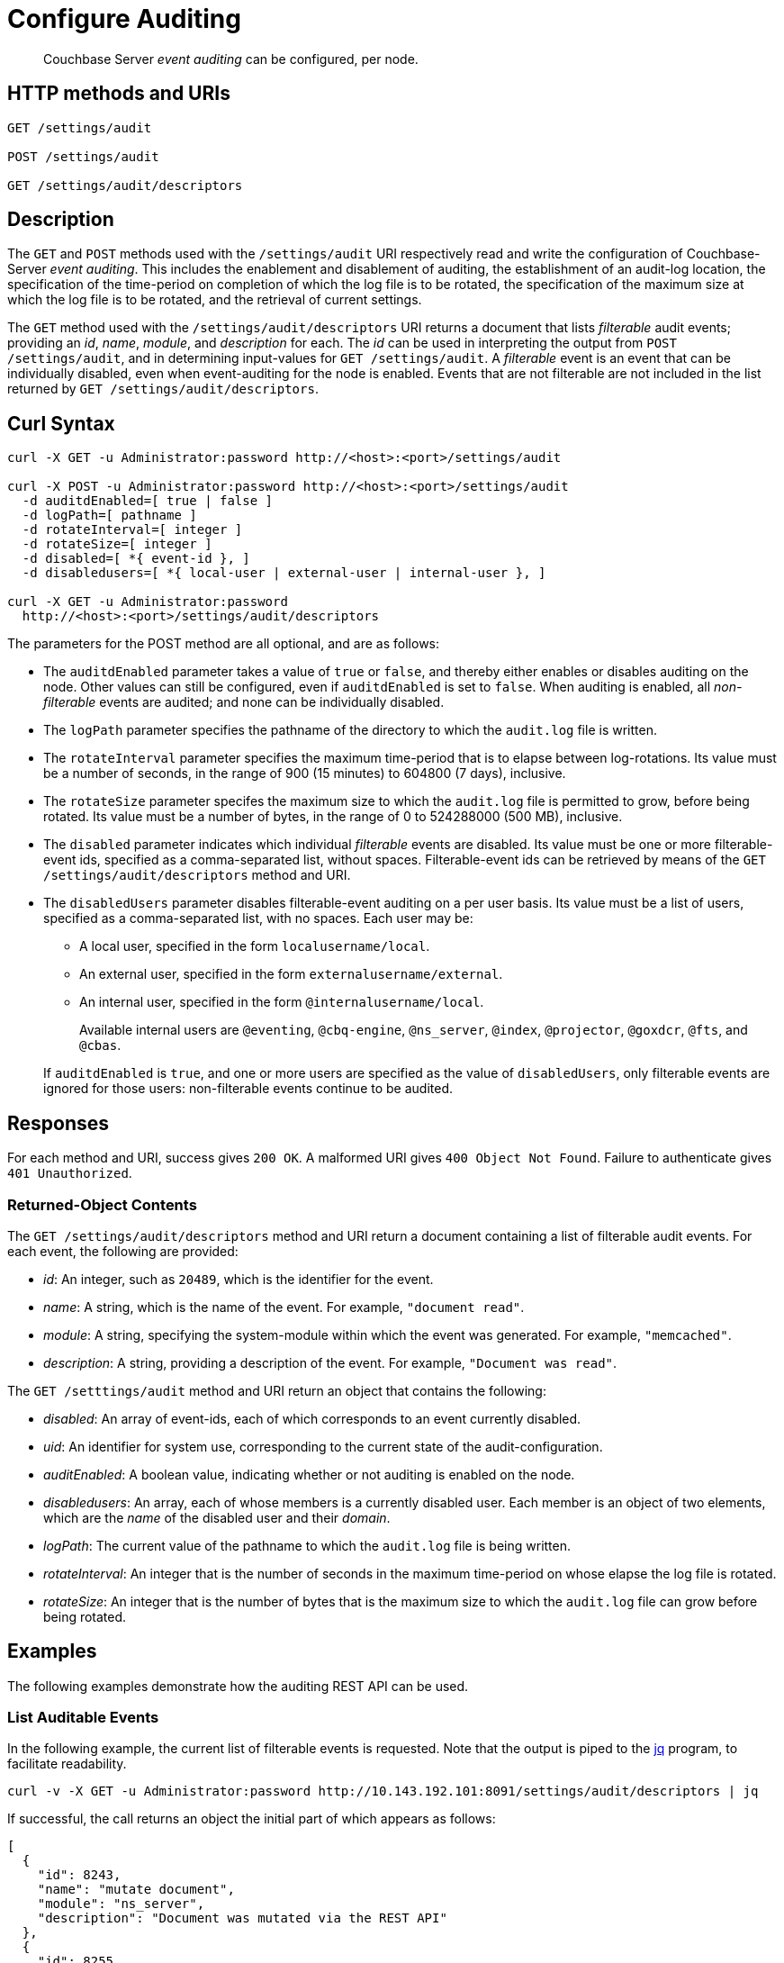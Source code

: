 = Configure Auditing

[abstract]
Couchbase Server _event auditing_ can be configured, per node.

== HTTP methods and URIs

----
GET /settings/audit

POST /settings/audit

GET /settings/audit/descriptors
----

[#description]
== Description

The `GET` and `POST` methods used with the `/settings/audit` URI respectively read and write the configuration of Couchbase-Server _event auditing_.
This includes the enablement and disablement of auditing, the establishment of an audit-log location, the specification of the time-period on completion of which the log file is  to be rotated, the specification of the maximum size at which the log file is to be rotated, and the retrieval of current settings.

The `GET` method used with the `/settings/audit/descriptors` URI returns a document that lists _filterable_ audit events; providing an _id_, _name_, _module_, and _description_ for each.
The _id_ can be used in interpreting the output from `POST /settings/audit`, and in determining input-values for `GET /settings/audit`.
A _filterable_ event is an event that can be individually disabled, even when event-auditing for the node is enabled.
Events that are not filterable are not included in the list returned by `GET /settings/audit/descriptors`.

== Curl Syntax

----
curl -X GET -u Administrator:password http://<host>:<port>/settings/audit

curl -X POST -u Administrator:password http://<host>:<port>/settings/audit
  -d auditdEnabled=[ true | false ]
  -d logPath=[ pathname ]
  -d rotateInterval=[ integer ]
  -d rotateSize=[ integer ]
  -d disabled=[ *{ event-id }, ]
  -d disabledusers=[ *{ local-user | external-user | internal-user }, ]

curl -X GET -u Administrator:password
  http://<host>:<port>/settings/audit/descriptors
----

The parameters for the POST method are all optional, and are as follows:

* The `auditdEnabled` parameter takes a value of `true` or `false`, and thereby either enables or disables auditing on the node.
Other values can still be configured, even if `auditdEnabled` is set to `false`.
When auditing is enabled, all _non-filterable_ events are audited; and none can be individually disabled.

* The `logPath` parameter specifies the pathname of the directory to which the `audit.log` file is written.

* The `rotateInterval` parameter specifies the maximum time-period that is to elapse between log-rotations.
Its value must be a number of seconds, in the range of 900 (15 minutes) to 604800 (7 days), inclusive.

* The `rotateSize` parameter specifes the maximum size to which the `audit.log` file is permitted to grow, before being rotated.
Its value must be a number of bytes, in the range of 0 to 524288000 (500 MB), inclusive.

* The `disabled` parameter indicates which individual _filterable_ events are disabled.
Its value must be one or more filterable-event ids, specified as a comma-separated list, without spaces.
Filterable-event ids can be retrieved by means of the `GET /settings/audit/descriptors` method and URI.

* The `disabledUsers` parameter disables filterable-event auditing on a per user basis.
Its value must be a list of users, specified as a comma-separated list, with no spaces.
Each user may be:

** A local user, specified in the form `localusername/local`.

** An external user, specified in the form `externalusername/external`.

** An internal user, specified in the form `@internalusername/local`.

+
Available internal users are `@eventing`, `@cbq-engine`, `@ns_server`, `@index`, `@projector`, `@goxdcr`, `@fts`, and `@cbas`.

+
If `auditdEnabled` is `true`, and one or more users are specified as the value of `disabledUsers`, only filterable events are ignored for those users: non-filterable events continue to be audited.

== Responses

For each method and URI, success gives `200 OK`.
A malformed URI gives `400 Object Not Found`.
Failure to authenticate gives `401 Unauthorized`.

=== Returned-Object Contents

The `GET /settings/audit/descriptors` method and URI return a document containing a list of filterable audit events.
For each event, the following are provided:

* _id_: An integer, such as `20489`, which is the identifier for the event.

* _name_: A string, which is the name of the event.
For example, `"document read"`.

* _module_: A string, specifying the system-module within which the event was generated.
For example, `"memcached"`.

* _description_: A string, providing a description of the event.
For example, `"Document was read"`.

The `GET /setttings/audit` method and URI return an object that contains the following:

* _disabled_: An array of event-ids, each of which corresponds to an event currently disabled.

* _uid_: An identifier for system use, corresponding to the current state of the audit-configuration.

* _auditEnabled_: A boolean value, indicating whether or not auditing is enabled on the node.

* _disabledusers_: An array, each of whose members is a currently disabled user.
Each member is an object of two elements, which are the _name_ of the disabled user and their _domain_.

* _logPath_: The current value of the pathname to which the `audit.log` file is being written.

* _rotateInterval_: An integer that is the number of seconds in the maximum time-period on whose elapse the log file is rotated.

* _rotateSize_: An integer that is the number of bytes that is the maximum size to which the `audit.log` file can grow before being rotated.

== Examples

The following examples demonstrate how the auditing REST API can be used.

=== List Auditable Events

In the following example, the current list of filterable events is requested.
Note that the output is piped to the http://stedolan.github.io/jq[jq] program, to facilitate readability.

----
curl -v -X GET -u Administrator:password http://10.143.192.101:8091/settings/audit/descriptors | jq
----

If successful, the call returns an object the initial part of which appears as follows:

----
[
  {
    "id": 8243,
    "name": "mutate document",
    "module": "ns_server",
    "description": "Document was mutated via the REST API"
  },
  {
    "id": 8255,
    "name": "read document",
    "module": "ns_server",
    "description": "Document was read via the REST API"
  },
  {
    "id": 8257,
    "name": "alert email sent",
    "module": "ns_server",
    "description": "An alert email was successfully sent"
  },
          .
          .
          ,
----

Each element in the array thus features the `id`, `name`, `module`, and `description` of a fiilterable event.

=== Return the Current Event-Auditing Configuration

The current event-auditing configuration can be returned as follows:

----
curl -v -X GET -u Administrator:password \
http://10.143.192.101:8091/settings/audit | jq
----

If the call is successful, the output resembles the following:

----
{
  "disabled": [
    8243,
    8255,
    8257,
    32770,
    32771,
    32772,
    32780,
    32783,
    32784,
    32785,
    32786,
    40963
  ],
  "uid": "40580060",
  "auditdEnabled": true,
  "disabledUsers": [
    {
      "name": "testuser",
      "domain": "local"
    },
    {
      "name": "@eventing",
      "domain": "local"
    },
    {
      "name": "@cbq-engine",
      "domain": "local"
    }
  ],
  "logPath": "/opt/couchbase/var/lib/couchbase/logs",
  "rotateInterval": 7200,
  "rotateSize": 524288000
}
----

The output thus provides a list of `disabled` filterable-event ids.
It confirms that event auditing is enabled, and lists `disabledUsers`: the list shown contains one local user, and two internal.
The current `logpath`, `rotateInterval`, and `rotateSize` are also provided.

=== Change the Event-Auditing Configuration

The following call can be used to modify the event-auditing configuration for the node:

----
curl -v -X POST -u Administrator:password \
http://10.143.192.101:8091/settings/audit \
-d auditdEnabled=true \
-d disabled=8243,8255,8257,32770,32771,32772,32780,32783,32784,32785,32786,40963 \
-d disabledUsers=testuser/local,@eventing/local,@cbq-engine/local \
-d rotateSize=524288000 \
-d rotateInterval=7200 \
-d logPath='/opt/couchbase/var/lib/couchbase/logs'
----

This call enables event auditing for the current node, by setting `auditdEnabled` to `true`.
It specifies a list of filterable-event ids as `disabled`; and specifies one local user and two internal users as `disabledUser`, ensuring filterable events from these users will not be audited.
It also specifies values for `rotateSize`, `rotateInterval`, and `logPath`.

== See Also

A general overview of auditing is provided in xref:learn:security/auditing.adoc[Auditing]: this overview provides the full list of auditable events, in tabular form.
Instructions on managing auditing from the UI of Couchbase Web Console is provided in xref:manage:manage-security/manage-auditing.adoc[Managing Auditing].
To manage the current auditing configuration with the Couchbase CLI, see xref:cli:cbcli/couchbase-cli-setting-audit.adoc[setting-audit].
